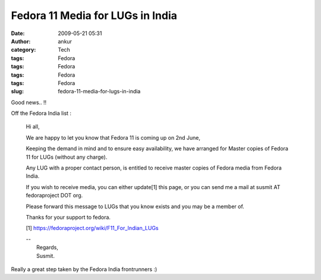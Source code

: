 Fedora 11 Media for LUGs in India
#################################
:date: 2009-05-21 05:31
:author: ankur
:category: Tech
:tags: Fedora
:tags: Fedora
:tags: Fedora
:tags: Fedora
:slug: fedora-11-media-for-lugs-in-india

Good news.. !!

Off the Fedora India list :

    Hi all,

    We are happy to let you know that Fedora 11 is coming up on 2nd
    June,

    Keeping the demand in mind and to ensure easy availability, we have
    arranged for Master copies of Fedora 11 for LUGs (without any
    charge).

    Any LUG with a proper contact person, is entitled to receive master
    copies of Fedora media from Fedora India.

    If you wish to receive media, you can either update[1] this page, or
    you can send me a mail at susmit AT fedoraproject DOT org.

    Please forward this message to LUGs that you know exists and you may
    be a member of.

    Thanks for your support to fedora.

    [1] https://fedoraproject.org/wiki/F11_For_Indian_LUGs

    | --
    |  Regards,
    |  Susmit.

Really a great step taken by the Fedora India frontrunners :)

